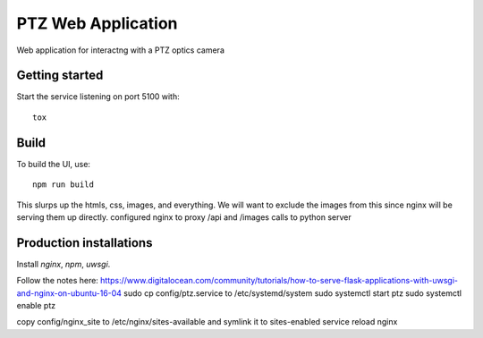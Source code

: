 ===================
PTZ Web Application
===================

Web application for interactng with a PTZ optics camera

Getting started
---------------
Start the service listening on port 5100 with::

   tox


Build
-----

To build the UI, use::

   npm run build

This slurps up the htmls, css, images, and everything.  We will want to exclude
the images from this since nginx will be serving them up directly.
configured nginx to proxy /api and /images calls to python server

Production installations
------------------------
Install `nginx`, `npm`, `uwsgi`.

Follow the notes here: https://www.digitalocean.com/community/tutorials/how-to-serve-flask-applications-with-uwsgi-and-nginx-on-ubuntu-16-04
sudo cp config/ptz.service to /etc/systemd/system
sudo systemctl start ptz
sudo systemctl enable ptz

copy config/nginx_site to /etc/nginx/sites-available and symlink it to sites-enabled
service reload nginx
